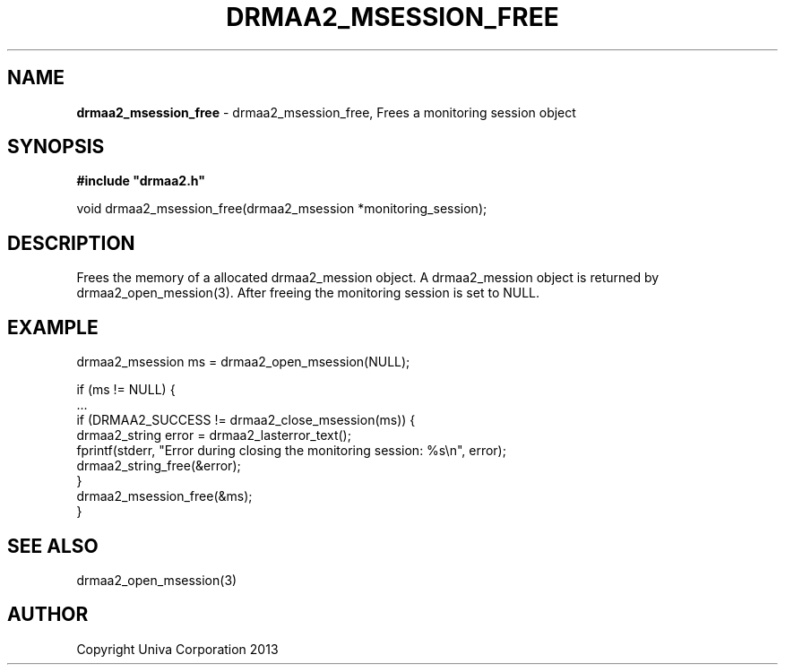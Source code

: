 .\" generated with Ronn/v0.7.3
.\" http://github.com/rtomayko/ronn/tree/0.7.3
.
.TH "DRMAA2_MSESSION_FREE" "3" "June 2014" "Univa Corporation" "DRMAA2 C API"
.
.SH "NAME"
\fBdrmaa2_msession_free\fR \- drmaa2_msession_free, Frees a monitoring session object
.
.SH "SYNOPSIS"
\fB#include "drmaa2\.h"\fR
.
.P
void drmaa2_msession_free(drmaa2_msession *monitoring_session);
.
.SH "DESCRIPTION"
Frees the memory of a allocated drmaa2_mession object\. A drmaa2_mession object is returned by drmaa2_open_mession(3)\. After freeing the monitoring session is set to NULL\.
.
.SH "EXAMPLE"
.
.nf

drmaa2_msession ms = drmaa2_open_msession(NULL);

if (ms != NULL) {
   \.\.\.
   if (DRMAA2_SUCCESS != drmaa2_close_msession(ms)) {
      drmaa2_string error = drmaa2_lasterror_text();
      fprintf(stderr, "Error during closing the monitoring session: %s\en", error);
      drmaa2_string_free(&error);
   }
   drmaa2_msession_free(&ms);
}
.
.fi
.
.SH "SEE ALSO"
drmaa2_open_msession(3)
.
.SH "AUTHOR"
Copyright Univa Corporation 2013
